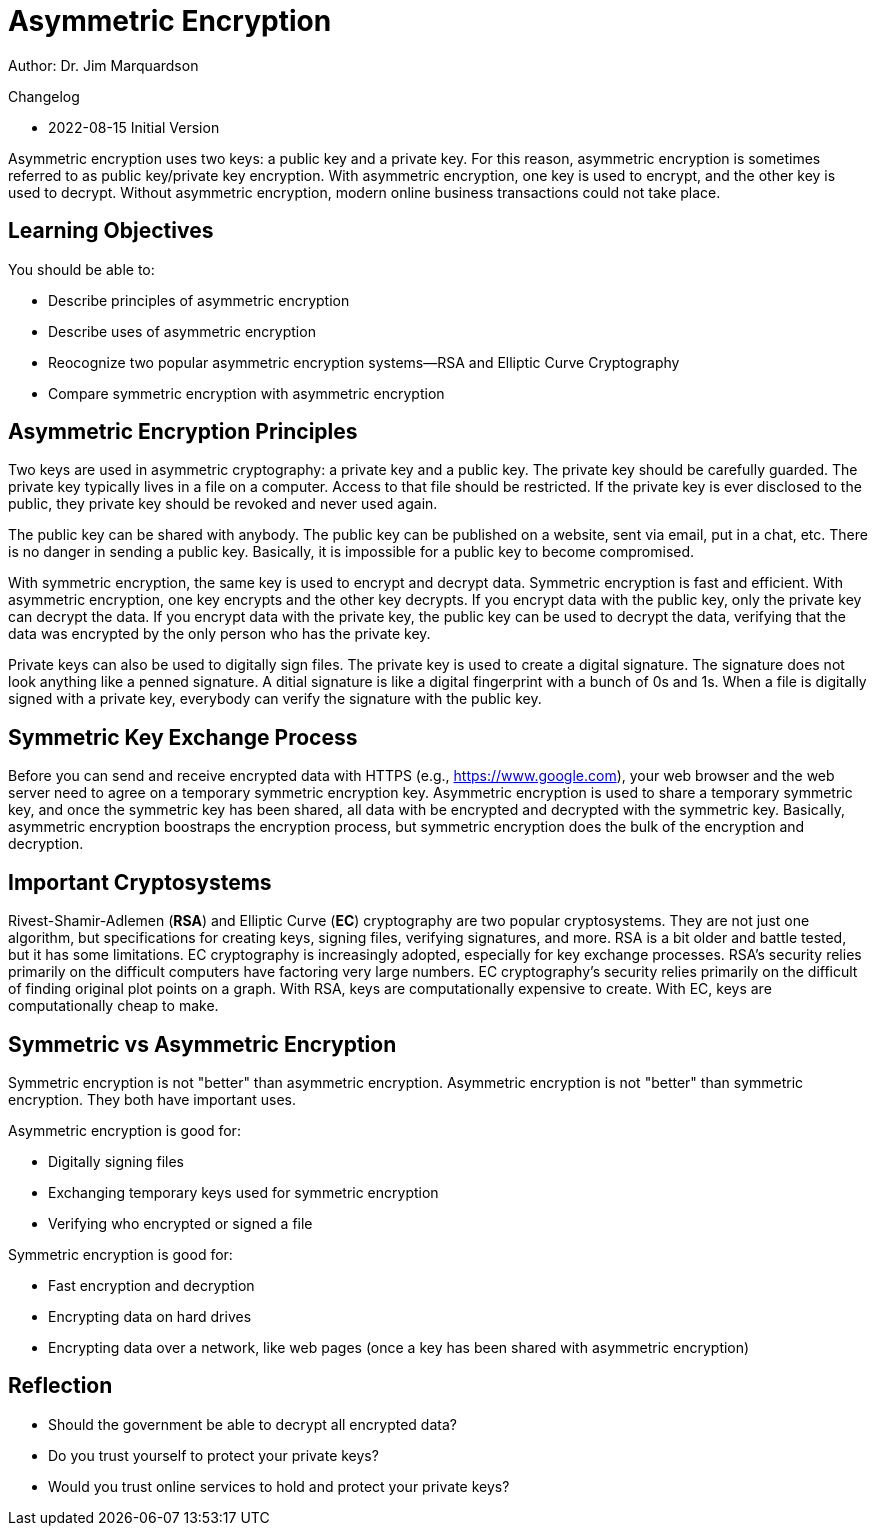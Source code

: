 = Asymmetric Encryption

Author: Dr. Jim Marquardson

Changelog

* 2022-08-15 Initial Version

Asymmetric encryption uses two keys: a public key and a private key. For this reason, asymmetric encryption is sometimes referred to as public key/private key encryption. With asymmetric encryption, one key is used to encrypt, and the other key is used to decrypt. Without asymmetric encryption, modern online business transactions could not take place.

== Learning Objectives

You should be able to:

* Describe principles of asymmetric encryption
* Describe uses of asymmetric encryption
* Reocognize two popular asymmetric encryption systems--RSA and Elliptic Curve Cryptography
* Compare symmetric encryption with asymmetric encryption

== Asymmetric Encryption Principles

Two keys are used in asymmetric cryptography: a private key and a public key. The private key should be carefully guarded. The private key typically lives in a file on a computer. Access to that file should be restricted. If the private key is ever disclosed to the public, they private key should be revoked and never used again.

The public key can be shared with anybody. The public key can be published on a website, sent via email, put in a chat, etc. There is no danger in sending a public key. Basically, it is impossible for a public key to become compromised.

With symmetric encryption, the same key is used to encrypt and decrypt data. Symmetric encryption is fast and efficient. With asymmetric encryption, one key encrypts and the other key decrypts. If you encrypt data with the public key, only the private key can decrypt the data. If you encrypt data with the private key, the public key can be used to decrypt the data, verifying that the data was encrypted by the only person who has the private key.

Private keys can also be used to digitally sign files. The private key is used to create a digital signature. The signature does not look anything like a penned signature. A ditial signature is like a digital fingerprint with a bunch of 0s and 1s. When a file is digitally signed with a private key, everybody can verify the signature with the public key.

== Symmetric Key Exchange Process

Before you can send and receive encrypted data with HTTPS (e.g., https://www.google.com), your web browser and the web server need to agree on a temporary symmetric encryption key. Asymmetric encryption is used to share a temporary symmetric key, and once the symmetric key has been shared, all data with be encrypted and decrypted with the symmetric key. Basically, asymmetric encryption boostraps the encryption process, but symmetric encryption does the bulk of the encryption and decryption.

== Important Cryptosystems

Rivest-Shamir-Adlemen (*RSA*) and Elliptic Curve (*EC*) cryptography are two popular cryptosystems. They are not just one algorithm, but specifications for creating keys, signing files, verifying signatures, and more. RSA is a bit older and battle tested, but it has some limitations. EC cryptography is increasingly adopted, especially for key exchange processes. RSA's security relies primarily on the difficult computers have factoring very large numbers. EC cryptography's security relies primarily on the difficult of finding original plot points on a graph. With RSA, keys are computationally expensive to create. With EC, keys are computationally cheap to make.

== Symmetric vs Asymmetric Encryption

Symmetric encryption is not "better" than asymmetric encryption. Asymmetric encryption is not "better" than symmetric encryption. They both have important uses.

Asymmetric encryption is good for:

* Digitally signing files
* Exchanging temporary keys used for symmetric encryption
* Verifying who encrypted or signed a file

Symmetric encryption is good for:

* Fast encryption and decryption
* Encrypting data on hard drives
* Encrypting data over a network, like web pages (once a key has been shared with asymmetric encryption)

== Reflection

* Should the government be able to decrypt all encrypted data?
* Do you trust yourself to protect your private keys?
* Would you trust online services to hold and protect your private keys?

